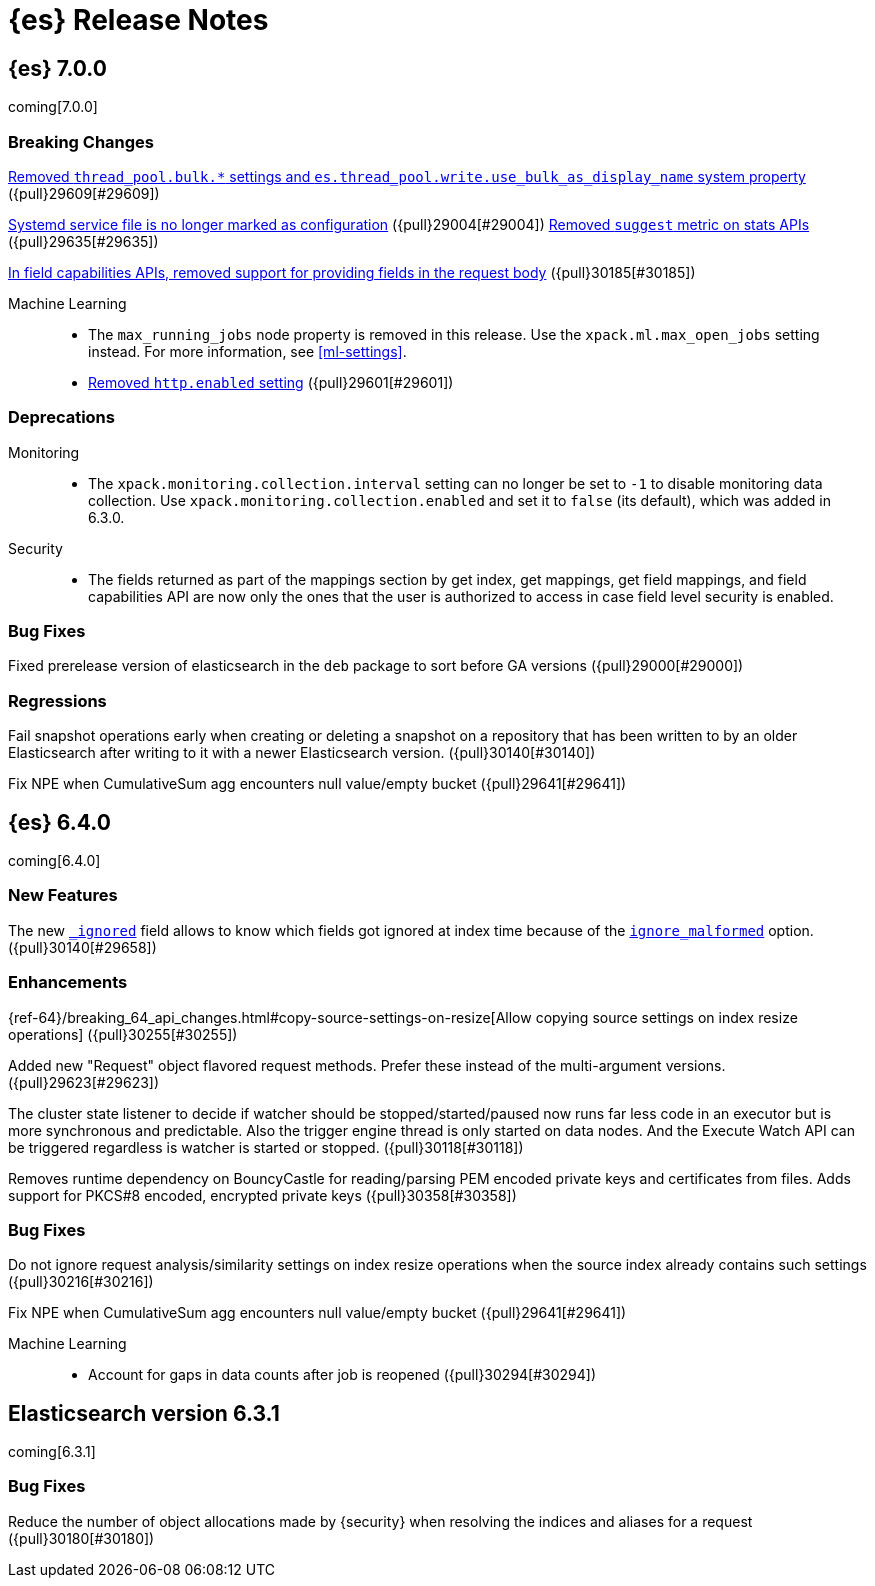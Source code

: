 [[es-release-notes]]
= {es} Release Notes

[partintro]
--
// To add a release, copy and paste the template text 
// and add a link to the new section. Note that release subheads must
// be floated and sections cannot be empty.

// Use these for links to issue and pulls. Note issues and pulls redirect one to
// each other on Github, so don't worry too much on using the right prefix.
:issue: https://github.com/elastic/elasticsearch/issues/
:pull: https://github.com/elastic/elasticsearch/pull/

This section summarizes the changes in each release.

* <<release-notes-7.0.0>>
* <<release-notes-6.4.0>>
* <<release-notes-6.3.1>>

--

////
// To add a release, copy and paste the following text,  uncomment the relevant
// sections, and add a link to the new section in the list of releases at the
// top of the page. Note that release subheads must be floated and sections
// cannot be empty.
// TEMPLATE:

// [[release-notes-n.n.n]]
// == {es} n.n.n

//[float]
[[breaking-n.n.n]]
//=== Breaking Changes

//[float]
//=== Breaking Java Changes

//[float]
//=== Deprecations

//[float]
//=== New Features

//[float]
//=== Enhancements

//[float]
//=== Bug Fixes

//[float]
//=== Regressions

//[float]
//=== Known Issues

////

[[release-notes-7.0.0]]
== {es} 7.0.0

coming[7.0.0]

[float]
[[breaking-7.0.0]]
=== Breaking Changes

<<write-thread-pool-fallback, Removed `thread_pool.bulk.*` settings and
`es.thread_pool.write.use_bulk_as_display_name` system property>> ({pull}29609[#29609])

<<systemd-service-file-config, Systemd service file is no longer marked as configuration>> ({pull}29004[#29004])
<<remove-suggest-metric, Removed `suggest` metric on stats APIs>> ({pull}29635[#29635])

<<remove-field-caps-body, In field capabilities APIs, removed support for providing fields in the request body>> ({pull}30185[#30185])

Machine Learning::
* The `max_running_jobs` node property is removed in this release. Use the
`xpack.ml.max_open_jobs` setting instead. For more information, see <<ml-settings>>.

* <<remove-http-enabled, Removed `http.enabled` setting>> ({pull}29601[#29601])

//[float]
//=== Breaking Java Changes

[float]
=== Deprecations
Monitoring::
* The `xpack.monitoring.collection.interval` setting can no longer be set to `-1`
to disable monitoring data collection. Use `xpack.monitoring.collection.enabled`
and set it to `false` (its default), which was added in 6.3.0.

Security::
* The fields returned as part of the mappings section by get index, get
mappings, get field mappings, and field capabilities API are now only the
ones that the user is authorized to access in case field level security is enabled.

//[float]
//=== New Features

//[float]
//=== Enhancements

[float]
=== Bug Fixes

Fixed prerelease version of elasticsearch in the `deb` package to sort before GA versions
({pull}29000[#29000])

[float]
=== Regressions
Fail snapshot operations early when creating or deleting a snapshot on a repository that has been
written to by an older Elasticsearch after writing to it with a newer Elasticsearch version. ({pull}30140[#30140])

Fix NPE when CumulativeSum agg encounters null value/empty bucket ({pull}29641[#29641])

//[float]
//=== Regressions

//[float]
//=== Known Issues

[[release-notes-6.4.0]]
== {es} 6.4.0

coming[6.4.0]

//[float]
[[breaking-6.4.0]]
//=== Breaking Changes

//[float]
//=== Breaking Java Changes

//[float]
//=== Deprecations

[float]
=== New Features

The new <<mapping-ignored-field,`_ignored`>> field allows to know which fields
got ignored at index time because of the <<ignore-malformed,`ignore_malformed`>>
option. ({pull}30140[#29658])

[float]
=== Enhancements

{ref-64}/breaking_64_api_changes.html#copy-source-settings-on-resize[Allow copying source settings on index resize operations] ({pull}30255[#30255])

Added new "Request" object flavored request methods. Prefer these instead of the
multi-argument versions. ({pull}29623[#29623])

The cluster state listener to decide if watcher should be
stopped/started/paused now runs far less code in an executor but is more
synchronous and predictable. Also the trigger engine thread is only started on
data nodes. And the Execute Watch API can be triggered regardless is watcher is
started or stopped. ({pull}30118[#30118])

Removes runtime dependency on BouncyCastle for reading/parsing PEM encoded private keys
and certificates from files. Adds support for PKCS#8 encoded, encrypted private keys
({pull}30358[#30358])

[float]
=== Bug Fixes

Do not ignore request analysis/similarity settings on index resize operations when the source index already contains such settings ({pull}30216[#30216])

Fix NPE when CumulativeSum agg encounters null value/empty bucket ({pull}29641[#29641])

Machine Learning::

* Account for gaps in data counts after job is reopened ({pull}30294[#30294])

//[float]
//=== Regressions

//[float]
//=== Known Issues

[[release-notes-6.3.1]]
== Elasticsearch version 6.3.1

coming[6.3.1]

//[float]
[[breaking-6.3.1]]
//=== Breaking Changes

//[float]
//=== Breaking Java Changes

//[float]
//=== Deprecations

//[float]
//=== New Features

//[float]
//=== Enhancements

[float]
=== Bug Fixes

Reduce the number of object allocations made by {security} when resolving the indices and aliases for a request ({pull}30180[#30180])

//[float]
//=== Regressions

//[float]
//=== Known Issues
